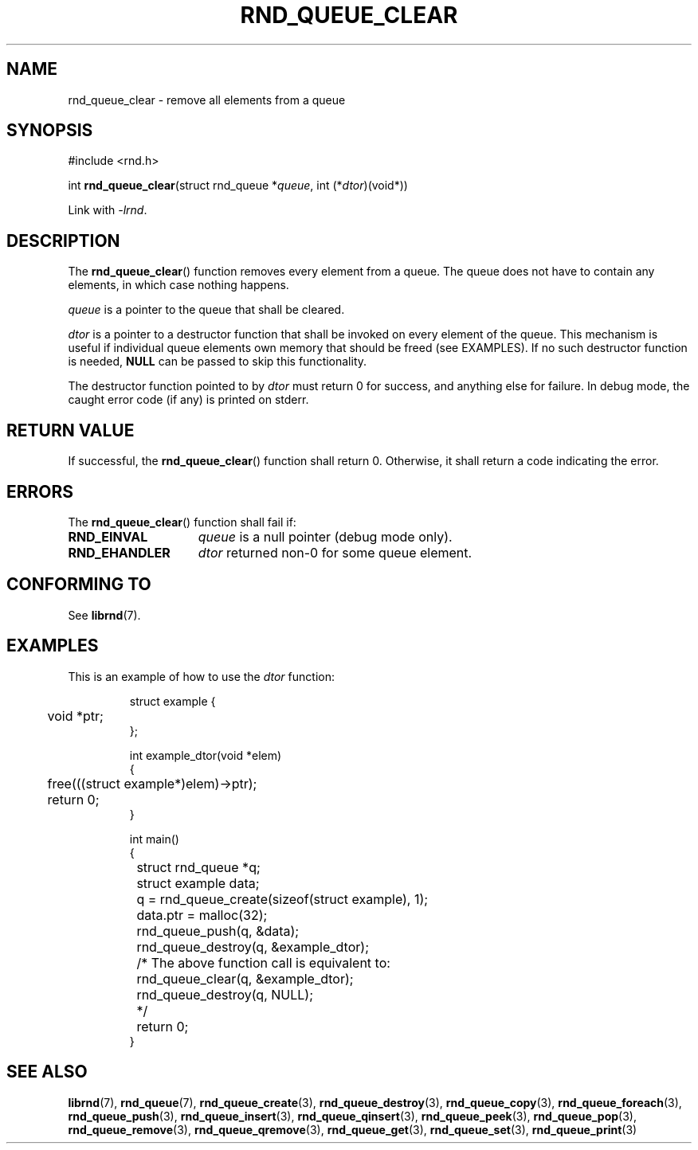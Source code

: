 .TH RND_QUEUE_CLEAR 3 DATE "librnd-VERSION"
.SH NAME
rnd_queue_clear \- remove all elements from a queue
.SH SYNOPSIS
.ad l
#include <rnd.h>
.sp
int
.BR rnd_queue_clear "(struct rnd_queue"
.RI * queue ,
int
.RI (* dtor )(void*))
.sp
Link with \fI-lrnd\fP.
.ad
.SH DESCRIPTION
The
.BR rnd_queue_clear ()
function removes every element from a queue. The queue does not have to contain
any elements, in which case nothing happens.
.P
.I queue
is a pointer to the queue that shall be cleared.
.P
.I dtor
is a pointer to a destructor function that shall be invoked on every element of
the queue.  This mechanism is useful if individual queue elements own memory
that should be freed (see EXAMPLES). If no such destructor function is needed,
.B NULL
can be passed to skip this functionality.
.P
The destructor function pointed to by
.I dtor
must return 0 for success, and anything else for failure. In debug mode, the
caught error code (if any) is printed on stderr.
.SH RETURN VALUE
If successful, the
.BR rnd_queue_clear ()
function shall return 0. Otherwise, it shall return a code indicating the error.
.SH ERRORS
The
.BR rnd_queue_clear ()
function shall fail if:
.IP \fBRND_EINVAL\fP 1.5i
.I queue
is a null pointer (debug mode only).
.IP \fBRND_EHANDLER\fP 1.5i
.I dtor
returned non-0 for some queue element.
.SH CONFORMING TO
See
.BR librnd (7).
.SH EXAMPLES
This is an example of how to use the
.I dtor
function:
.IP
.ad l
.nf
struct example {
	void *ptr;
};

int example_dtor(void *elem)
{
	free(((struct example*)elem)->ptr);
	return 0;
}

int main()
{
	struct rnd_queue *q;
	struct example data;
	q = rnd_queue_create(sizeof(struct example), 1);
	data.ptr = malloc(32);
	rnd_queue_push(q, &data);
	rnd_queue_destroy(q, &example_dtor);
	/* The above function call is equivalent to:
		rnd_queue_clear(q, &example_dtor);
		rnd_queue_destroy(q, NULL);
	*/
	return 0;
}
.fi
.ad
.SH SEE ALSO
.ad l
.BR librnd (7),
.BR rnd_queue (7),
.BR rnd_queue_create (3),
.BR rnd_queue_destroy (3),
.BR rnd_queue_copy (3),
.BR rnd_queue_foreach (3),
.BR rnd_queue_push (3),
.BR rnd_queue_insert (3),
.BR rnd_queue_qinsert (3),
.BR rnd_queue_peek (3),
.BR rnd_queue_pop (3),
.BR rnd_queue_remove (3),
.BR rnd_queue_qremove (3),
.BR rnd_queue_get (3),
.BR rnd_queue_set (3),
.BR rnd_queue_print (3)
